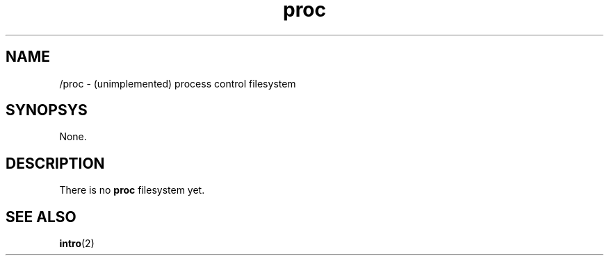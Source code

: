 .TH proc 2 "January 2019" YAX "KERNEL INTERFACES"
.SH NAME
/proc \- (unimplemented) process control filesystem
.SH SYNOPSYS
None.
.SH DESCRIPTION
There is no
.B proc
filesystem yet.
.SH SEE ALSO
.BR intro (2)

